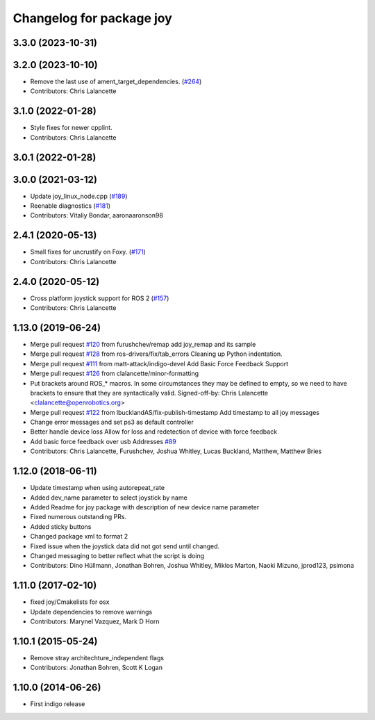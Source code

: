 ^^^^^^^^^^^^^^^^^^^^^^^^^
Changelog for package joy
^^^^^^^^^^^^^^^^^^^^^^^^^

3.3.0 (2023-10-31)
------------------

3.2.0 (2023-10-10)
------------------
* Remove the last use of ament_target_dependencies. (`#264 <https://github.com/ros-drivers/joystick_drivers/issues/264>`_)
* Contributors: Chris Lalancette

3.1.0 (2022-01-28)
------------------
* Style fixes for newer cpplint.
* Contributors: Chris Lalancette

3.0.1 (2022-01-28)
------------------

3.0.0 (2021-03-12)
------------------
* Update joy_linux_node.cpp (`#189 <https://github.com/ros-drivers/joystick_drivers/issues/189>`_)
* Reenable diagnostics (`#181 <https://github.com/ros-drivers/joystick_drivers/issues/181>`_)
* Contributors: Vitaliy Bondar, aaronaaronson98

2.4.1 (2020-05-13)
------------------
* Small fixes for uncrustify on Foxy. (`#171 <https://github.com/ros-drivers/joystick_drivers/issues/171>`_)
* Contributors: Chris Lalancette

2.4.0 (2020-05-12)
------------------
* Cross platform joystick support for ROS 2 (`#157 <https://github.com/ros-drivers/joystick_drivers/issues/157>`_)
* Contributors: Chris Lalancette

1.13.0 (2019-06-24)
-------------------
* Merge pull request `#120 <https://github.com/ros-drivers/joystick_drivers/issues/120>`_ from furushchev/remap
  add joy_remap and its sample
* Merge pull request `#128 <https://github.com/ros-drivers/joystick_drivers/issues/128>`_ from ros-drivers/fix/tab_errors
  Cleaning up Python indentation.
* Merge pull request `#111 <https://github.com/ros-drivers/joystick_drivers/issues/111>`_ from matt-attack/indigo-devel
  Add Basic Force Feedback Support
* Merge pull request `#126 <https://github.com/ros-drivers/joystick_drivers/issues/126>`_ from clalancette/minor-formatting
* Put brackets around ROS\_* macros.
  In some circumstances they may be defined to empty, so we need
  to have brackets to ensure that they are syntactically valid.
  Signed-off-by: Chris Lalancette <clalancette@openrobotics.org>
* Merge pull request `#122 <https://github.com/ros-drivers/joystick_drivers/issues/122>`_ from lbucklandAS/fix-publish-timestamp
  Add timestamp to all joy messages
* Change error messages and set ps3 as default controller
* Better handle device loss
  Allow for loss and redetection of device with force feedback
* Add basic force feedback over usb
  Addresses `#89 <https://github.com/ros-drivers/joystick_drivers/issues/89>`_
* Contributors: Chris Lalancette, Furushchev, Joshua Whitley, Lucas Buckland, Matthew, Matthew Bries

1.12.0 (2018-06-11)
-------------------
* Update timestamp when using autorepeat_rate
* Added dev_name parameter to select joystick by name
* Added Readme for joy package with description of new device name parameter
* Fixed numerous outstanding PRs.
* Added sticky buttons
* Changed package xml to format 2
* Fixed issue when the joystick data did not got send until changed.
* Changed messaging to better reflect what the script is doing
* Contributors: Dino Hüllmann, Jonathan Bohren, Joshua Whitley, Miklos Marton, Naoki Mizuno, jprod123, psimona

1.11.0 (2017-02-10)
-------------------
* fixed joy/Cmakelists for osx
* Update dependencies to remove warnings
* Contributors: Marynel Vazquez, Mark D Horn

1.10.1 (2015-05-24)
-------------------
* Remove stray architechture_independent flags
* Contributors: Jonathan Bohren, Scott K Logan

1.10.0 (2014-06-26)
-------------------
* First indigo release
